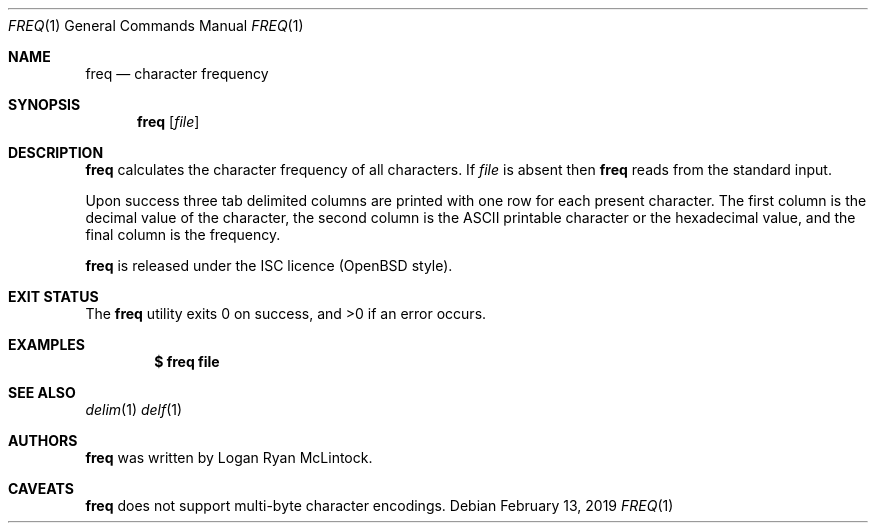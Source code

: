 .\"
.\" Copyright (c) 2019 Logan Ryan McLintock
.\"
.\" Permission to use, copy, modify, and distribute this software for any
.\" purpose with or without fee is hereby granted, provided that the above
.\" copyright notice and this permission notice appear in all copies.
.\"
.\" THE SOFTWARE IS PROVIDED "AS IS" AND THE AUTHOR DISCLAIMS ALL WARRANTIES
.\" WITH REGARD TO THIS SOFTWARE INCLUDING ALL IMPLIED WARRANTIES OF
.\" MERCHANTABILITY AND FITNESS. IN NO EVENT SHALL THE AUTHOR BE LIABLE FOR
.\" ANY SPECIAL, DIRECT, INDIRECT, OR CONSEQUENTIAL DAMAGES OR ANY DAMAGES
.\" WHATSOEVER RESULTING FROM LOSS OF USE, DATA OR PROFITS, WHETHER IN AN
.\" ACTION OF CONTRACT, NEGLIGENCE OR OTHER TORTIOUS ACTION, ARISING OUT OF
.\" OR IN CONNECTION WITH THE USE OR PERFORMANCE OF THIS SOFTWARE.
.\"
.Dd February 13, 2019
.Dt FREQ 1
.Os
.Sh NAME
.Nm freq
.Nd character frequency
.Sh SYNOPSIS
.Nm
.Op Ar file
.Sh DESCRIPTION
.Nm
calculates the character frequency of all characters.
If
.Ar file
is absent then
.Nm
reads from the standard input.
.Pp
Upon success three tab delimited columns are printed with one row for each present character.
The first column is the decimal value of the character, the second column is the ASCII printable
character or the hexadecimal value, and the final column is the frequency.
.Pp
.Nm
is released under the ISC licence (OpenBSD style).
.Sh EXIT STATUS
.Ex -std

.Sh EXAMPLES
.Dl $ freq file
.Sh SEE ALSO
.Xr delim 1
.Xr delf 1
.Sh AUTHORS
.Nm
was written by
.An "Logan Ryan McLintock".
.Sh CAVEATS
.Nm
does not support multi-byte character encodings.
